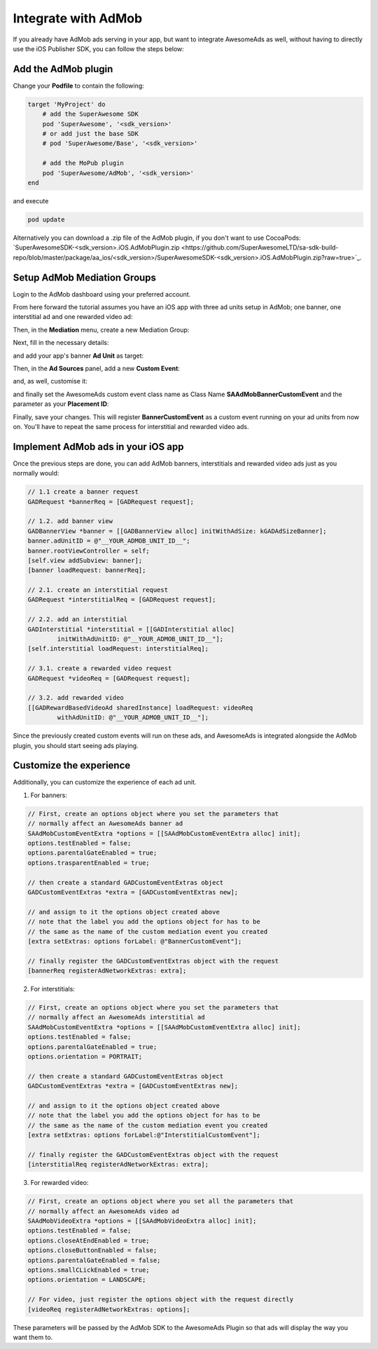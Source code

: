 Integrate with AdMob
====================

If you already have AdMob ads serving in your app, but want to integrate AwesomeAds as well,
without having to directly use the iOS Publisher SDK, you can follow the steps below:

Add the AdMob plugin
--------------------

Change your **Podfile** to contain the following:

.. code-block:: shell

    target 'MyProject' do
        # add the SuperAwesome SDK
        pod 'SuperAwesome', '<sdk_version>'
        # or add just the base SDK
        # pod 'SuperAwesome/Base', '<sdk_version>'

        # add the MoPub plugin
        pod 'SuperAwesome/AdMob', '<sdk_version>'
    end

and execute

.. code-block:: shell

    pod update

Alternatively you can download a .zip file of the AdMob plugin, if you don't want to use CocoaPods: `SuperAwesomeSDK-<sdk_version>.iOS.AdMobPlugin.zip <https://github.com/SuperAwesomeLTD/sa-sdk-build-repo/blob/master/package/aa_ios/<sdk_version>/SuperAwesomeSDK-<sdk_version>.iOS.AdMobPlugin.zip?raw=true>`_.

Setup AdMob Mediation Groups
----------------------------

Login to the AdMob dashboard using your preferred account.

From here forward the tutorial assumes you have an iOS app with three ad units setup in AdMob; one banner, one interstitial ad and one rewarded video ad:

.. image:: img/IMG_08_AdMob_1.png

Then, in the **Mediation** menu, create a new Mediation Group:

.. image:: img/IMG_08_AdMob_2.png

Next, fill in the necessary details:

.. image:: img/IMG_08_AdMob_3.png

and add your app's banner **Ad Unit** as target:

.. image:: img/IMG_08_AdMob_4.png

Then, in the **Ad Sources** panel, add a new **Custom Event**:

.. image:: img/IMG_08_AdMob_5.png

and, as well, customise it:

.. image:: img/IMG_08_AdMob_6.png

and finally set the AwesomeAds custom event class name as Class Name **SAAdMobBannerCustomEvent** and the parameter as your **Placement ID**:

.. image:: img/IMG_08_AdMob_7.png

Finally, save your changes. This will register **BannerCustomEvent** as a custom event running on your ad units from now on.
You'll have to repeat the same process for interstitial and rewarded video ads.

Implement AdMob ads in your iOS app
-----------------------------------

Once the previous steps are done, you can add AdMob banners, interstitials and rewarded video ads just as you normally would:

.. code-block:: objective-c

    // 1.1 create a banner request
    GADRequest *bannerReq = [GADRequest request];

    // 1.2. add banner view
    GADBannerView *banner = [[GADBannerView alloc] initWithAdSize: kGADAdSizeBanner];
    banner.adUnitID = @"__YOUR_ADMOB_UNIT_ID__";
    banner.rootViewController = self;
    [self.view addSubview: banner];
    [banner loadRequest: bannerReq];

    // 2.1. create an interstitial request
    GADRequest *interstitialReq = [GADRequest request];

    // 2.2. add an interstitial
    GADInterstitial *interstitial = [[GADInterstitial alloc]
            initWithAdUnitID: @"__YOUR_ADMOB_UNIT_ID__"];
    [self.interstitial loadRequest: interstitialReq];

    // 3.1. create a rewarded video request
    GADRequest *videoReq = [GADRequest request];

    // 3.2. add rewarded video
    [[GADRewardBasedVideoAd sharedInstance] loadRequest: videoReq
            withAdUnitID: @"__YOUR_ADMOB_UNIT_ID__"];


Since the previously created custom events will run on these ads, and AwesomeAds is integrated alongside the AdMob plugin, you
should start seeing ads playing.

Customize the experience
------------------------

Additionally, you can customize the experience of each ad unit.

1) For banners:

.. code-block:: objective-c

    // First, create an options object where you set the parameters that
    // normally affect an AwesomeAds banner ad
    SAAdMobCustomEventExtra *options = [[SAAdMobCustomEventExtra alloc] init];
    options.testEnabled = false;
    options.parentalGateEnabled = true;
    options.trasparentEnabled = true;

    // then create a standard GADCustomEventExtras object
    GADCustomEventExtras *extra = [GADCustomEventExtras new];

    // and assign to it the options object created above
    // note that the label you add the options object for has to be
    // the same as the name of the custom mediation event you created
    [extra setExtras: options forLabel: @"BannerCustomEvent"];

    // finally register the GADCustomEventExtras object with the request
    [bannerReq registerAdNetworkExtras: extra];


2) For interstitials:

.. code-block:: objective-c

    // First, create an options object where you set the parameters that
    // normally affect an AwesomeAds interstitial ad
    SAAdMobCustomEventExtra *options = [[SAAdMobCustomEventExtra alloc] init];
    options.testEnabled = false;
    options.parentalGateEnabled = true;
    options.orientation = PORTRAIT;

    // then create a standard GADCustomEventExtras object
    GADCustomEventExtras *extra = [GADCustomEventExtras new];

    // and assign to it the options object created above
    // note that the label you add the options object for has to be
    // the same as the name of the custom mediation event you created
    [extra setExtras: options forLabel:@"InterstitialCustomEvent"];

    // finally register the GADCustomEventExtras object with the request
    [interstitialReq registerAdNetworkExtras: extra];


3) For rewarded video:

.. code-block:: objective-c

    // First, create an options object where you set all the parameters that
    // normally affect an AwesomeAds video ad
    SAAdMobVideoExtra *options = [[SAAdMobVideoExtra alloc] init];
    options.testEnabled = false;
    options.closeAtEndEnabled = true;
    options.closeButtonEnabled = false;
    options.parentalGateEnabled = false;
    options.smallCLickEnabled = true;
    options.orientation = LANDSCAPE;

    // For video, just register the options object with the request directly
    [videoReq registerAdNetworkExtras: options];


These parameters will be passed by the AdMob SDK to the AwesomeAds Plugin so that ads will display the way you want them to.
